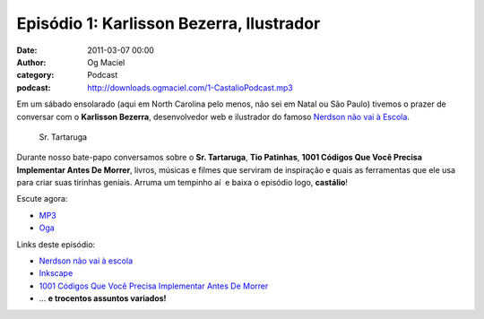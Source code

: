 Episódio 1: Karlisson Bezerra, Ilustrador
#########################################
:date: 2011-03-07 00:00
:author: Og Maciel
:category: Podcast
:podcast: http://downloads.ogmaciel.com/1-CastalioPodcast.mp3

Em um sábado ensolarado (aqui em North Carolina pelo menos, não sei em
Natal ou São Paulo) tivemos o prazer de conversar com o **Karlisson
Bezerra**, desenvolvedor web e ilustrador do famoso `Nerdson não vai à
Escola <http://nerdson.com/blog/>`__.

.. figure:: {filename}/images/karlissonbezerra.jpg
   :alt: Sr. Tartaruga

   Sr. Tartaruga

Durante nosso bate-papo conversamos sobre o **Sr. Tartaruga**, **Tio
Patinhas**, \ **1001 Códigos Que Você Precisa Implementar Antes De
Morrer**, livros, músicas e filmes que serviram de inspiração e quais as
ferramentas que ele usa para criar suas tirinhas geniais. Arruma um
tempinho aí  e baixa o episódio logo, **castálio**!

Escute agora:

-  `MP3 <http://downloads.ogmaciel.com/1-CastalioPodcast.mp3>`__
-  `Oga <http://downloads.ogmaciel.com/1-CastalioPodcast.oga>`__

Links deste episódio:

-  `Nerdson não vai à escola <http://nerdson.com/blog/>`__
-  `Inkscape <http://inkscape.org/>`__
-  `1001 Códigos Que Você Precisa Implementar Antes De Morrer <https://github.com/karlisson/1001>`__
-  ... **e trocentos assuntos variados!**
